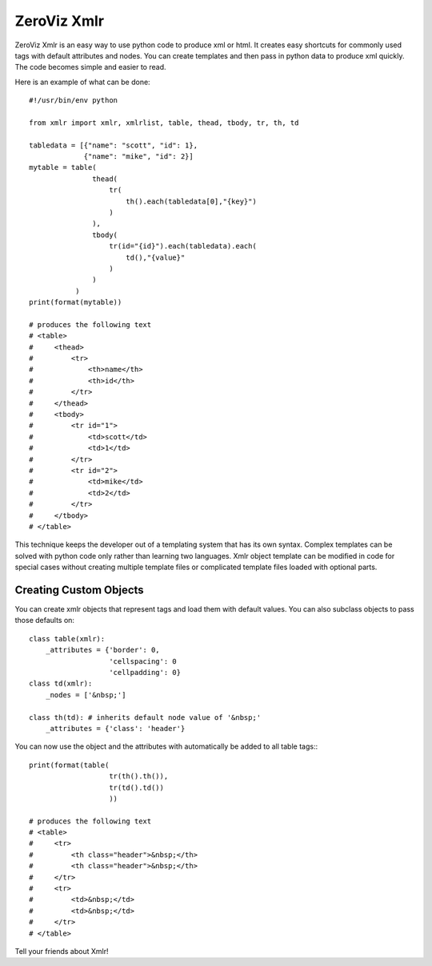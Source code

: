 ============
ZeroViz Xmlr
============

ZeroViz Xmlr is an easy way to use python code to produce xml or html.
It creates easy shortcuts for commonly used tags with default attributes
and nodes.  You can create templates and then pass in python data to
produce xml quickly.  The code becomes simple and easier to read.

Here is an example of what can be done::

    #!/usr/bin/env python
    
    from xmlr import xmlr, xmlrlist, table, thead, tbody, tr, th, td
    
    tabledata = [{"name": "scott", "id": 1},
                 {"name": "mike", "id": 2}]
    mytable = table(
                   thead(
                       tr(
                           th().each(tabledata[0],"{key}")
                       )
                   ),
                   tbody(
                       tr(id="{id}").each(tabledata).each(
                           td(),"{value}"
                       )
                   )
               )
    print(format(mytable))
    
    # produces the following text
    # <table>
    #     <thead>
    #         <tr>
    #             <th>name</th>
    #             <th>id</th>
    #         </tr>
    #     </thead>
    #     <tbody>
    #         <tr id="1">
    #             <td>scott</td>
    #             <td>1</td>
    #         </tr>
    #         <tr id="2">
    #             <td>mike</td>
    #             <td>2</td>
    #         </tr>
    #     </tbody>
    # </table>
    
This technique keeps the developer out of a templating system that has its
own syntax.  Complex templates can be solved with python code only rather
than learning two languages.  Xmlr object template can be modified in code
for special cases without creating multiple template files or complicated
template files loaded with optional parts.

Creating Custom Objects
=======================

You can create xmlr objects that represent tags and load them with default
values.  You can also subclass objects to pass those defaults on::

    class table(xmlr):
        _attributes = {'border': 0,
                       'cellspacing': 0
                       'cellpadding': 0}
    class td(xmlr):
        _nodes = ['&nbsp;']

    class th(td): # inherits default node value of '&nbsp;'
        _attributes = {'class': 'header'}

You can now use the object and the attributes with automatically be added
to all table tags:::

    print(format(table(
                       tr(th().th()),
                       tr(td().td())
                       ))
    
    # produces the following text
    # <table>
    #     <tr>
    #         <th class="header">&nbsp;</th>
    #         <th class="header">&nbsp;</th>
    #     </tr>
    #     <tr>
    #         <td>&nbsp;</td>
    #         <td>&nbsp;</td>
    #     </tr>
    # </table>

Tell your friends about Xmlr!